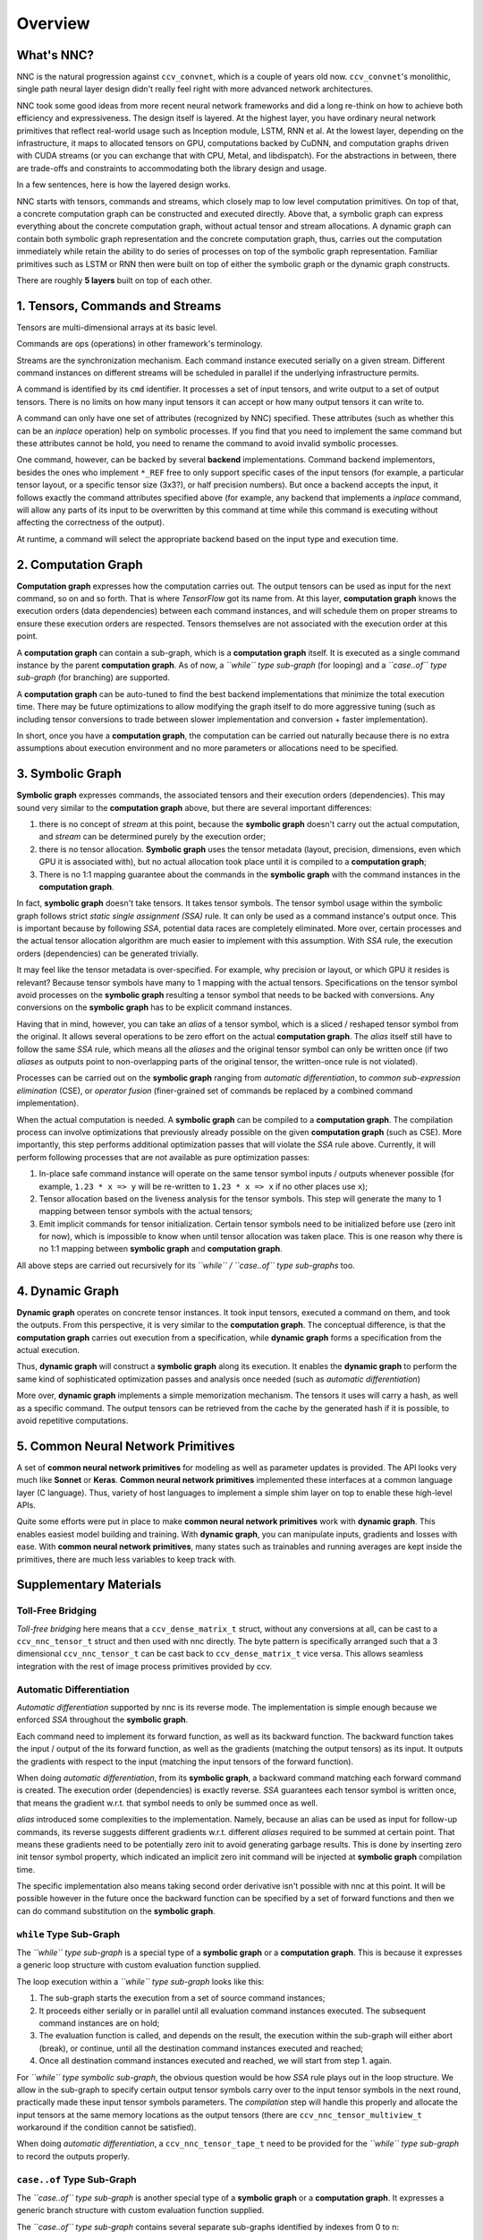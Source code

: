 Overview
========

What's NNC?
-----------

NNC is the natural progression against ``ccv_convnet``, which is a couple of years old now. ``ccv_convnet``'s monolithic, single path neural layer design didn't really feel right with more advanced network architectures.

NNC took some good ideas from more recent neural network frameworks and did a long re-think on how to achieve both efficiency and expressiveness. The design itself is layered. At the highest layer, you have ordinary neural network primitives that reflect real-world usage such as Inception module, LSTM, RNN et al. At the lowest layer, depending on the infrastructure, it maps to allocated tensors on GPU, computations backed by CuDNN, and computation graphs driven with CUDA streams (or you can exchange that with CPU, Metal, and libdispatch). For the abstractions in between, there are trade-offs and constraints to accommodating both the library design and usage.

In a few sentences, here is how the layered design works.

NNC starts with tensors, commands and streams, which closely map to low level computation primitives. On top of that, a concrete computation graph can be constructed and executed directly. Above that, a symbolic graph can express everything about the concrete computation graph, without actual tensor and stream allocations. A dynamic graph can contain both symbolic graph representation and the concrete computation graph, thus, carries out the computation immediately while retain the ability to do series of processes on top of the symbolic graph representation. Familiar primitives such as LSTM or RNN then were built on top of either the symbolic graph or the dynamic graph constructs.

There are roughly **5 layers** built on top of each other.

1. Tensors, Commands and Streams
--------------------------------

Tensors are multi-dimensional arrays at its basic level.

Commands are ops (operations) in other framework's terminology.

Streams are the synchronization mechanism. Each command instance executed serially on a given stream. Different command instances on different streams will be scheduled in parallel if the underlying infrastructure permits.

A command is identified by its ``cmd`` identifier. It processes a set of input tensors, and write output to a set of output tensors. There is no limits on how many input tensors it can accept or how many output tensors it can write to.

A command can only have one set of attributes (recognized by NNC) specified. These attributes (such as whether this can be an *inplace* operation) help on symbolic processes. If you find that you need to implement the same command but these attributes cannot be hold, you need to rename the command to avoid invalid symbolic processes.

One command, however, can be backed by several **backend** implementations. Command backend implementors, besides the ones who implement ``*_REF`` free to only support specific cases of the input tensors (for example, a particular tensor layout, or a specific tensor size (3x3?), or half precision numbers). But once a backend accepts the input, it follows exactly the command attributes specified above (for example, any backend that implements a *inplace* command, will allow any parts of its input to be overwritten by this command at time while this command is executing without affecting the correctness of the output).

At runtime, a command will select the appropriate backend based on the input type and execution time.

2. Computation Graph
--------------------

**Computation graph** expresses how the computation carries out. The output tensors can be used as input for the next command, so on and so forth. That is where *TensorFlow* got its name from. At this layer, **computation graph** knows the execution orders (data dependencies) between each command instances, and will schedule them on proper streams to ensure these execution orders are respected. Tensors themselves are not associated with the execution order at this point.

A **computation graph** can contain a sub-graph, which is a **computation graph** itself. It is executed as a single command instance by the parent **computation graph**. As of now, a *``while`` type sub-graph* (for looping) and a *``case..of`` type sub-graph* (for branching) are supported.

A **computation graph** can be auto-tuned to find the best backend implementations that minimize the total execution time. There may be future optimizations to allow modifying the graph itself to do more aggressive tuning (such as including tensor conversions to trade between slower implementation and conversion + faster implementation).

In short, once you have a **computation graph**, the computation can be carried out naturally because there is no extra assumptions about execution environment and no more parameters or allocations need to be specified.

3. Symbolic Graph
-----------------

**Symbolic graph** expresses commands, the associated tensors and their execution orders (dependencies). This may sound very similar to the **computation graph** above, but there are several important differences:

1. there is no concept of *stream* at this point, because the **symbolic graph** doesn't carry out the actual computation, and *stream* can be determined purely by the execution order;

2. there is no tensor allocation. **Symbolic graph** uses the tensor metadata (layout, precision, dimensions, even which GPU it is associated with), but no actual allocation took place until it is compiled to a **computation graph**;

3. There is no 1:1 mapping guarantee about the commands in the **symbolic graph** with the command instances in the **computation graph**.

In fact, **symbolic graph** doesn't take tensors. It takes tensor symbols. The tensor symbol usage within the symbolic graph follows strict *static single assignment (SSA)* rule. It can only be used as a command instance's output once. This is important because by following *SSA*, potential data races are completely eliminated. More over, certain processes and the actual tensor allocation algorithm are much easier to implement with this assumption. With *SSA* rule, the execution orders (dependencies) can be generated trivially.

It may feel like the tensor metadata is over-specified. For example, why precision or layout, or which GPU it resides is relevant? Because tensor symbols have many to 1 mapping with the actual tensors. Specifications on the tensor symbol avoid processes on the **symbolic graph** resulting a tensor symbol that needs to be backed with conversions. Any conversions on the **symbolic graph** has to be explicit command instances.

Having that in mind, however, you can take an *alias* of a tensor symbol, which is a sliced / reshaped tensor symbol from the original. It allows several operations to be zero effort on the actual **computation graph**. The *alias* itself still have to follow the same *SSA* rule, which means all the *aliases* and the original tensor symbol can only be written once (if two *aliases* as outputs point to non-overlapping parts of the original tensor, the written-once rule is not violated).

Processes can be carried out on the **symbolic graph** ranging from *automatic differentiation*, to *common sub-expression elimination* (CSE), or *operator fusion* (finer-grained set of commands be replaced by a combined command implementation).

When the actual computation is needed. A **symbolic graph** can be compiled to a **computation graph**. The compilation process can involve optimizations that previously already possible on the given **computation graph** (such as CSE). More importantly, this step performs additional optimization passes that will violate the *SSA* rule above. Currently, it will perform following processes that are not available as pure optimization passes:

1. In-place safe command instance will operate on the same tensor symbol inputs / outputs whenever possible (for example, ``1.23 * x => y`` will be re-written to ``1.23 * x => x`` if no other places use ``x``);

2. Tensor allocation based on the liveness analysis for the tensor symbols. This step will generate the many to 1 mapping between tensor symbols with the actual tensors;

3. Emit implicit commands for tensor initialization. Certain tensor symbols need to be initialized before use (zero init for now), which is impossible to know when until tensor allocation was taken place. This is one reason why there is no 1:1 mapping between **symbolic graph** and **computation graph**.

All above steps are carried out recursively for its *``while`` / ``case..of`` type sub-graphs* too.

4. Dynamic Graph
----------------

**Dynamic graph** operates on concrete tensor instances. It took input tensors, executed a command on them, and took the outputs. From this perspective, it is very similar to the **computation graph**. The conceptual difference, is that the **computation graph** carries out execution from a specification, while **dynamic graph** forms a specification from the actual execution.

Thus, **dynamic graph** will construct a **symbolic graph** along its execution. It enables the **dynamic graph** to perform the same kind of sophisticated optimization passes and analysis once needed (such as *automatic differentiation*)

More over, **dynamic graph** implements a simple memorization mechanism. The tensors it uses will carry a hash, as well as a specific command. The output tensors can be retrieved from the cache by the generated hash if it is possible, to avoid repetitive computations.

5. Common Neural Network Primitives
-----------------------------------

A set of **common neural network primitives** for modeling as well as parameter updates is provided. The API looks very much like **Sonnet** or **Keras**. **Common neural network primitives** implemented these interfaces at a common language layer (C language). Thus, variety of host languages to implement a simple shim layer on top to enable these high-level APIs.

Quite some efforts were put in place to make **common neural network primitives** work with **dynamic graph**. This enables easiest model building and training. With **dynamic graph**, you can manipulate inputs, gradients and losses with ease. With **common neural network primitives**, many states such as trainables and running averages are kept inside the primitives, there are much less variables to keep track with.

Supplementary Materials
-----------------------

Toll-Free Bridging
~~~~~~~~~~~~~~~~~~

*Toll-free bridging* here means that a ``ccv_dense_matrix_t`` struct, without any conversions at all, can be cast to a ``ccv_nnc_tensor_t`` struct and then used with nnc directly. The byte pattern is specifically arranged such that a 3 dimensional ``ccv_nnc_tensor_t`` can be cast back to ``ccv_dense_matrix_t`` vice versa. This allows seamless integration with the rest of image process primitives provided by ccv.

Automatic Differentiation
~~~~~~~~~~~~~~~~~~~~~~~~~

*Automatic differentiation* supported by nnc is its reverse mode. The implementation is simple enough because we enforced *SSA* throughout the **symbolic graph**.

Each command need to implement its forward function, as well as its backward function. The backward function takes the input / output of the its forward function, as well as the gradients (matching the output tensors) as its input. It outputs the gradients with respect to the input (matching the input tensors of the forward function).

When doing *automatic differentiation*, from its **symbolic graph**, a backward command matching each forward command is created. The execution order (dependencies) is exactly reverse. *SSA* guarantees each tensor symbol is written once, that means the gradient w.r.t. that symbol needs to only be summed once as well.

*alias* introduced some complexities to the implementation. Namely, because an alias can be used as input for follow-up commands, its reverse suggests different gradients w.r.t. different *aliases* required to be summed at certain point. That means these gradients need to be potentially zero init to avoid generating garbage results. This is done by inserting zero init tensor symbol property, which indicated an implicit zero init command will be injected at **symbolic graph** compilation time.

The specific implementation also means taking second order derivative isn't possible with nnc at this point. It will be possible however in the future once the backward function can be specified by a set of forward functions and then we can do command substitution on the **symbolic graph**.

``while`` Type Sub-Graph
~~~~~~~~~~~~~~~~~~~~~~~~

The *``while`` type sub-graph* is a special type of a **symbolic graph** or a **computation graph**. This is because it expresses a generic loop structure with custom evaluation function supplied.

The loop execution within a *``while`` type sub-graph* looks like this:

1. The sub-graph starts the execution from a set of source command instances;
2. It proceeds either serially or in parallel until all evaluation command instances executed. The subsequent command instances are on hold;
3. The evaluation function is called, and depends on the result, the execution within the sub-graph will either abort (break), or continue, until all the destination command instances executed and reached;
4. Once all destination command instances executed and reached, we will start from step 1. again.

For *``while`` type symbolic sub-graph*, the obvious question would be how *SSA* rule plays out in the loop structure. We allow in the sub-graph to specify certain output tensor symbols carry over to the input tensor symbols in the next round, practically made these input tensor symbols parameters. The *compilation* step will handle this properly and allocate the input tensors at the same memory locations as the output tensors (there are ``ccv_nnc_tensor_multiview_t`` workaround if the condition cannot be satisfied).

When doing *automatic differentiation*, a ``ccv_nnc_tensor_tape_t`` need to be provided for the *``while`` type sub-graph* to record the outputs properly.

``case..of`` Type Sub-Graph
~~~~~~~~~~~~~~~~~~~~~~~~~~~

The *``case..of`` type sub-graph* is another special type of a **symbolic graph** or a **computation graph**. It expresses a generic branch structure with custom evaluation function supplied.

The *``case..of`` type sub-graph* contains several separate sub-graphs identified by indexes from 0 to n:

1. The evaluation function is called, if the result is >= 0, a sub-graph is selected for execution, otherwise, jump to step 3.;
2. The selected sub-graph executed from beginning to end;
3. If the result is < 0, no sub-graph executed.

For *``case..of`` type symbolic sub-graph*, if a tensor symbol is *written-once*, how to proceed if all sub-graphs skipped (in typical case, if a sub-graph executed, presumably, the tensor you want will be written by a command in that sub-graph)? We allow you to specify for these output tensor symbols, which symbol from the input can be supplied as *replacement*. The *compilation* step will ensure a ``ccv_nnc_tensor_multiview_t`` is created to handle these cases.

When doing *automatic differentiation*, a ``ccv_nnc_tensor_tape_t`` need to be provided for the *``case..of`` type sub-graph* to record the outputs properly.

Limits and Constraints
~~~~~~~~~~~~~~~~~~~~~~

1. Tensor itself supports up to 8 dimensions. This is defined in ``CCV_NNC_MAX_DIM_ALLOC``.

2. Tensor's dimension can only reach to up ``INT_MAX``. That may be a limiting factor for some of the tensors if they need more than 8GiB (32-bit floating point assumed) on one dimension.

3. The limit on number of inputs and output tensors is ``INT_MAX``. To perform *automatic differentiation* properly, this number drops to ``floor(INT_MAX / 3)``. However, for more than 64 parameters, there are internal heap allocation required, which makes previously deterministic execution none-deterministic (it may take arbitrarily long depending on the ``malloc`` you use).

4. The allocated tensor size can go up to ``min(UINT64_MAX, SIZE_MAX)``.

5. A computation can only depend on no more than ``2^16`` other computations. This is determined by a core macro ``CCV_NNC_GRAPH_VISIT``.

6. The sub-graph can go as deep as ``2^(31 - 4)``, otherwise the outer-most while count tensor cannot be referenced by the inner-most sub-graph.

7. The maximum number of GPU devices per machine or NUMA nodes per machine is 4095. This is defined in ``CCV_COMPUTE_DEVICE_ANY``.
